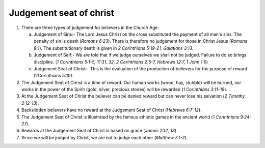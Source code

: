 Judgement seat of christ
~~~~~~~~~~~~~~~~~~~~~~~~

1. There are three types of judgement for believers in the Church Age:

   a. Judgement of Sins:- The Lord Jesus Christ on the cross substituted the payment of all man's sins. The penalty of sin is death (`Romans 6:23`). There is therefore no judgement for those in Christ Jesus (`Romans 8:1`). The substitutionary death is given in `2 Corinthians 5:19-21, Galatians 3:13`.

   #. Judgement of Self:- We are told that if we judge ourselves we shall not be judged. Failure to do so brings discipline. (`1 Corinthians 5:1-5, 11:31, 32, 2 Corinthians 2:5-7, Hebrews 12:7, 1 John 1:9`)

   #. Judgement Seat of Christ:- This is the evaluation of the production of believers for the purpose of reward (2Corinthians 5:10).


#. The Judgement Seat of Christ is a time of reward. Our human works (wood, hay, stubble) will be burned, our works in the power of the Spirit (gold, silver, precious stones) will be rewarded (`1 Corinthians 3:11-16`).

#. At the Judgement Seat of Christ the believer can be denied reward but can never lose his salvation (`2 Timothy 2:12-13`).

#. Backslidden believers have no reward at the Judgement Seat of Christ (`Hebrews 6:7-12`).

#. The Judgement Seat of Christ is illustrated by the famous athletic games in the ancient world (`1 Corinthians 9:24-27`).

#. Rewards at the Judgement Seat of Christ is based on grace (`James 2:12, 13`).

#. Since we will be judged by Christ, we are not to judge each other (`Matthew 7:1-2`).


